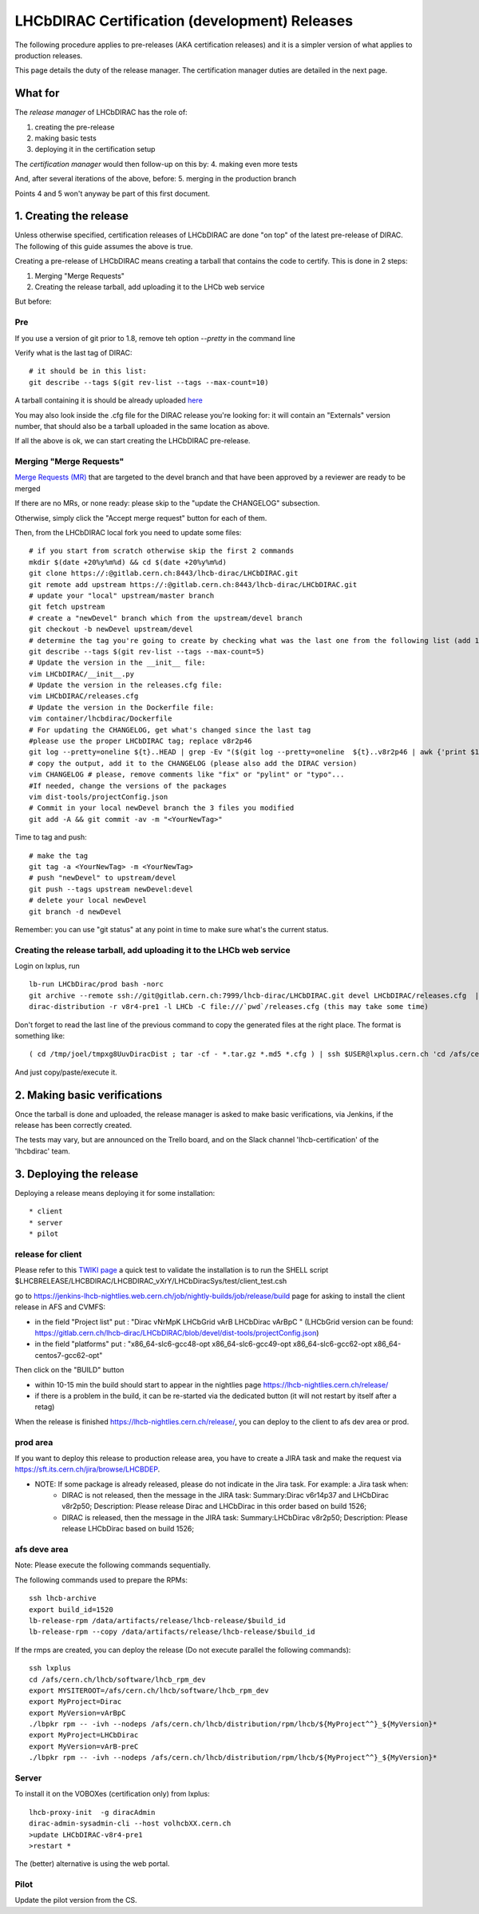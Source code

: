======================================================
LHCbDIRAC Certification (development) Releases
======================================================

The following procedure applies to pre-releases (AKA certification releases)
and it is a simpler version of what applies to production releases.

This page details the duty of the release manager.
The certification manager duties are detailed in the next page.


What for
====================

The *release manager* of LHCbDIRAC has the role of:

1. creating the pre-release
2. making basic tests
3. deploying it in the certification setup

The *certification manager* would then follow-up on this by:
4. making even more tests

And, after several iterations of the above, before:
5. merging in the production branch

Points 4 and 5 won't anyway be part of this first document.


1. Creating the release
=======================

Unless otherwise specified, certification releases of LHCbDIRAC are done "on top" of the latest pre-release of DIRAC.
The following of this guide assumes the above is true.

Creating a pre-release of LHCbDIRAC means creating a tarball that contains the code to certify. This is done in 2 steps:

1. Merging "Merge Requests"
2. Creating the release tarball, add uploading it to the LHCb web service

But before:

Pre
```

If you use a version of git prior to 1.8, remove teh option *--pretty* in the command line

Verify what is the last tag of DIRAC::

  # it should be in this list:
  git describe --tags $(git rev-list --tags --max-count=10)

A tarball containing it is should be already
uploaded `here <http://lhcbproject.web.cern.ch/lhcbproject/dist/Dirac_project/installSource/>`_

You may also look inside the .cfg file for the DIRAC release you're looking for: it will contain an "Externals" version number,
that should also be a tarball uploaded in the same location as above.

If all the above is ok, we can start creating the LHCbDIRAC pre-release.


Merging "Merge Requests"
````````````````````````

`Merge Requests (MR) <https://gitlab.cern.ch/lhcb-dirac/LHCbDIRAC/merge_requests>`_ that are targeted to the devel branch
and that have been approved by a reviewer are ready to be merged

If there are no MRs, or none ready: please skip to the "update the CHANGELOG" subsection.

Otherwise, simply click the "Accept merge request" button for each of them.

Then, from the LHCbDIRAC local fork you need to update some files::

  # if you start from scratch otherwise skip the first 2 commands
  mkdir $(date +20%y%m%d) && cd $(date +20%y%m%d)
  git clone https://:@gitlab.cern.ch:8443/lhcb-dirac/LHCbDIRAC.git
  git remote add upstream https://:@gitlab.cern.ch:8443/lhcb-dirac/LHCbDIRAC.git
  # update your "local" upstream/master branch
  git fetch upstream
  # create a "newDevel" branch which from the upstream/devel branch
  git checkout -b newDevel upstream/devel
  # determine the tag you're going to create by checking what was the last one from the following list (add 1 to the "p"):
  git describe --tags $(git rev-list --tags --max-count=5)
  # Update the version in the __init__ file:
  vim LHCbDIRAC/__init__.py
  # Update the version in the releases.cfg file:
  vim LHCbDIRAC/releases.cfg
  # Update the version in the Dockerfile file:
  vim container/lhcbdirac/Dockerfile
  # For updating the CHANGELOG, get what's changed since the last tag
  #please use the proper LHCbDIRAC tag; replace v8r2p46
  git log --pretty=oneline ${t}..HEAD | grep -Ev "($(git log --pretty=oneline  ${t}..v8r2p46 | awk {'print $1'} | tr '\n' '|')BOOM)"
  # copy the output, add it to the CHANGELOG (please also add the DIRAC version)
  vim CHANGELOG # please, remove comments like "fix" or "pylint" or "typo"...
  #If needed, change the versions of the packages
  vim dist-tools/projectConfig.json
  # Commit in your local newDevel branch the 3 files you modified
  git add -A && git commit -av -m "<YourNewTag>"


Time to tag and push::

  # make the tag
  git tag -a <YourNewTag> -m <YourNewTag>
  # push "newDevel" to upstream/devel
  git push --tags upstream newDevel:devel
  # delete your local newDevel
  git branch -d newDevel


Remember: you can use "git status" at any point in time to make sure what's the current status.



Creating the release tarball, add uploading it to the LHCb web service
```````````````````````````````````````````````````````````````````````
Login on lxplus, run ::

  lb-run LHCbDirac/prod bash -norc
  git archive --remote ssh://git@gitlab.cern.ch:7999/lhcb-dirac/LHCbDIRAC.git devel LHCbDIRAC/releases.cfg  | tar -x -v -f - --transform 's|^LHCbDIRAC/||' LHCbDIRAC/releases.cfg
  dirac-distribution -r v8r4-pre1 -l LHCb -C file:///`pwd`/releases.cfg (this may take some time)

Don't forget to read the last line of the previous command to copy the generated files at the right place. The format is something like::

  ( cd /tmp/joel/tmpxg8UuvDiracDist ; tar -cf - *.tar.gz *.md5 *.cfg ) | ssh $USER@lxplus.cern.ch 'cd /afs/cern.ch/lhcb/distribution/DIRAC3/tars &&  tar -xvf - && ls *.tar.gz > tars.list'

And just copy/paste/execute it.




2. Making basic verifications
==============================

Once the tarball is done and uploaded, the release manager is asked to make basic verifications, via Jenkins,
if the release has been correctly created.

The tests may vary, but are announced on the Trello board, and on the Slack channel 'lhcb-certification' of the 'lhcbdirac' team.



3. Deploying the release
==========================

Deploying a release means deploying it for some installation::

* client
* server
* pilot


release for client
``````````````````

Please refer to this `TWIKI page <https://twiki.cern.ch/twiki/bin/view/LHCb/ProjectRelease#LHCbDirac>`_
a quick test to validate the installation is to run the SHELL script $LHCBRELEASE/LHCBDIRAC/LHCBDIRAC_vXrY/LHCbDiracSys/test/client_test.csh

go to https://jenkins-lhcb-nightlies.web.cern.ch/job/nightly-builds/job/release/build page for asking to install the client release in AFS and CVMFS:

* in the field "Project list" put : "Dirac vNrMpK LHCbGrid vArB LHCbDirac vArBpC " (LHCbGrid version can be found: https://gitlab.cern.ch/lhcb-dirac/LHCbDIRAC/blob/devel/dist-tools/projectConfig.json)
* in the field "platforms" put : "x86_64-slc6-gcc48-opt x86_64-slc6-gcc49-opt x86_64-slc6-gcc62-opt x86_64-centos7-gcc62-opt"

Then click on the "BUILD" button

* within 10-15 min the build should start to appear in the nightlies page https://lhcb-nightlies.cern.ch/release/
* if there is a problem in the build, it can be re-started via the dedicated button (it will not restart by itself after a retag)


When the release is finished https://lhcb-nightlies.cern.ch/release/, you can deploy to the client to afs dev area or prod. 

prod area
``````````

If you want to deploy this release to production release area, you
have to create a JIRA task and make the request via https://sft.its.cern.ch/jira/browse/LHCBDEP.

* NOTE: If some package is already released, please do not indicate in the Jira task. For example: a Jira task when:
    * DIRAC is not released, then the message in the JIRA task: Summary:Dirac v6r14p37 and LHCbDirac v8r2p50; Description: Please release  Dirac and  LHCbDirac in  this order  based on build 1526; 
    * DIRAC is released, then the message in the JIRA task: Summary:LHCbDirac v8r2p50;  Description: Please release  LHCbDirac based on build 1526; 


afs deve area
`````````````
Note: Please execute the following commands sequentially.

The following commands used to prepare the RPMs::

    ssh lhcb-archive
    export build_id=1520
    lb-release-rpm /data/artifacts/release/lhcb-release/$build_id
    lb-release-rpm --copy /data/artifacts/release/lhcb-release/$build_id

If the rmps are created, you can deploy the release (Do not execute parallel the following commands)::

    ssh lxplus
    cd /afs/cern.ch/lhcb/software/lhcb_rpm_dev
    export MYSITEROOT=/afs/cern.ch/lhcb/software/lhcb_rpm_dev
    export MyProject=Dirac
    export MyVersion=vArBpC
    ./lbpkr rpm -- -ivh --nodeps /afs/cern.ch/lhcb/distribution/rpm/lhcb/${MyProject^^}_${MyVersion}*
    export MyProject=LHCbDirac
    export MyVersion=vArB-preC
    ./lbpkr rpm -- -ivh --nodeps /afs/cern.ch/lhcb/distribution/rpm/lhcb/${MyProject^^}_${MyVersion}*


Server
```````

To install it on the VOBOXes (certification only) from lxplus::

  lhcb-proxy-init  -g diracAdmin
  dirac-admin-sysadmin-cli --host volhcbXX.cern.ch
  >update LHCbDIRAC-v8r4-pre1
  >restart *

The (better) alternative is using the web portal.



Pilot
``````

Update the pilot version from the CS.
